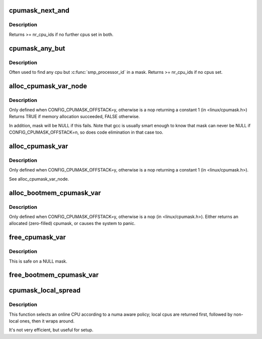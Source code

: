 .. -*- coding: utf-8; mode: rst -*-
.. src-file: lib/cpumask.c

.. _`cpumask_next_and`:

cpumask_next_and
================

.. c:function:: int cpumask_next_and(int n, const struct cpumask *src1p, const struct cpumask *src2p)

    get the next cpu in \*src1p & \*src2p

    :param int n:
        the cpu prior to the place to search (ie. return will be > \ ``n``\ )

    :param const struct cpumask \*src1p:
        the first cpumask pointer

    :param const struct cpumask \*src2p:
        the second cpumask pointer

.. _`cpumask_next_and.description`:

Description
-----------

Returns >= nr_cpu_ids if no further cpus set in both.

.. _`cpumask_any_but`:

cpumask_any_but
===============

.. c:function:: int cpumask_any_but(const struct cpumask *mask, unsigned int cpu)

    return a "random" in a cpumask, but not this one.

    :param const struct cpumask \*mask:
        the cpumask to search

    :param unsigned int cpu:
        the cpu to ignore.

.. _`cpumask_any_but.description`:

Description
-----------

Often used to find any cpu but \ :c:func:`smp_processor_id`\  in a mask.
Returns >= nr_cpu_ids if no cpus set.

.. _`alloc_cpumask_var_node`:

alloc_cpumask_var_node
======================

.. c:function:: bool alloc_cpumask_var_node(cpumask_var_t *mask, gfp_t flags, int node)

    allocate a struct cpumask on a given node

    :param cpumask_var_t \*mask:
        pointer to cpumask_var_t where the cpumask is returned

    :param gfp_t flags:
        GFP\_ flags

    :param int node:
        *undescribed*

.. _`alloc_cpumask_var_node.description`:

Description
-----------

Only defined when CONFIG_CPUMASK_OFFSTACK=y, otherwise is
a nop returning a constant 1 (in <linux/cpumask.h>)
Returns TRUE if memory allocation succeeded, FALSE otherwise.

In addition, mask will be NULL if this fails.  Note that gcc is
usually smart enough to know that mask can never be NULL if
CONFIG_CPUMASK_OFFSTACK=n, so does code elimination in that case
too.

.. _`alloc_cpumask_var`:

alloc_cpumask_var
=================

.. c:function:: bool alloc_cpumask_var(cpumask_var_t *mask, gfp_t flags)

    allocate a struct cpumask

    :param cpumask_var_t \*mask:
        pointer to cpumask_var_t where the cpumask is returned

    :param gfp_t flags:
        GFP\_ flags

.. _`alloc_cpumask_var.description`:

Description
-----------

Only defined when CONFIG_CPUMASK_OFFSTACK=y, otherwise is
a nop returning a constant 1 (in <linux/cpumask.h>).

See alloc_cpumask_var_node.

.. _`alloc_bootmem_cpumask_var`:

alloc_bootmem_cpumask_var
=========================

.. c:function:: void alloc_bootmem_cpumask_var(cpumask_var_t *mask)

    allocate a struct cpumask from the bootmem arena.

    :param cpumask_var_t \*mask:
        pointer to cpumask_var_t where the cpumask is returned

.. _`alloc_bootmem_cpumask_var.description`:

Description
-----------

Only defined when CONFIG_CPUMASK_OFFSTACK=y, otherwise is
a nop (in <linux/cpumask.h>).
Either returns an allocated (zero-filled) cpumask, or causes the
system to panic.

.. _`free_cpumask_var`:

free_cpumask_var
================

.. c:function:: void free_cpumask_var(cpumask_var_t mask)

    frees memory allocated for a struct cpumask.

    :param cpumask_var_t mask:
        cpumask to free

.. _`free_cpumask_var.description`:

Description
-----------

This is safe on a NULL mask.

.. _`free_bootmem_cpumask_var`:

free_bootmem_cpumask_var
========================

.. c:function:: void free_bootmem_cpumask_var(cpumask_var_t mask)

    frees result of alloc_bootmem_cpumask_var

    :param cpumask_var_t mask:
        cpumask to free

.. _`cpumask_local_spread`:

cpumask_local_spread
====================

.. c:function:: unsigned int cpumask_local_spread(unsigned int i, int node)

    select the i'th cpu with local numa cpu's first

    :param unsigned int i:
        index number

    :param int node:
        local numa_node

.. _`cpumask_local_spread.description`:

Description
-----------

This function selects an online CPU according to a numa aware policy;
local cpus are returned first, followed by non-local ones, then it
wraps around.

It's not very efficient, but useful for setup.

.. This file was automatic generated / don't edit.

